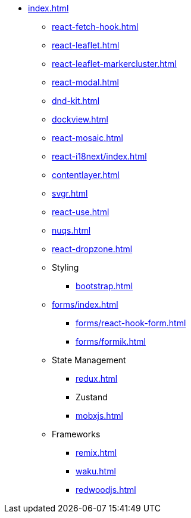 * xref:index.adoc[]
** xref:react-fetch-hook.adoc[]
** xref:react-leaflet.adoc[]
** xref:react-leaflet-markercluster.adoc[]
** xref:react-modal.adoc[]
** xref:dnd-kit.adoc[]
** xref:dockview.adoc[]
** xref:react-mosaic.adoc[]
** xref:react-i18next/index.adoc[]
** xref:contentlayer.adoc[]
** xref:svgr.adoc[]
** xref:react-use.adoc[]
** xref:nuqs.adoc[]
** xref:react-dropzone.adoc[]

** Styling
*** xref:bootstrap.adoc[]

** xref:forms/index.adoc[]
*** xref:forms/react-hook-form.adoc[]
*** xref:forms/formik.adoc[]

** State Management
*** xref:redux.adoc[]
*** Zustand
*** xref:mobxjs.adoc[]

** Frameworks
*** xref:remix.adoc[]
*** xref:waku.adoc[]
*** xref:redwoodjs.adoc[]

// ** Data Fetching
// *** SWR
// *** TanSctack Query